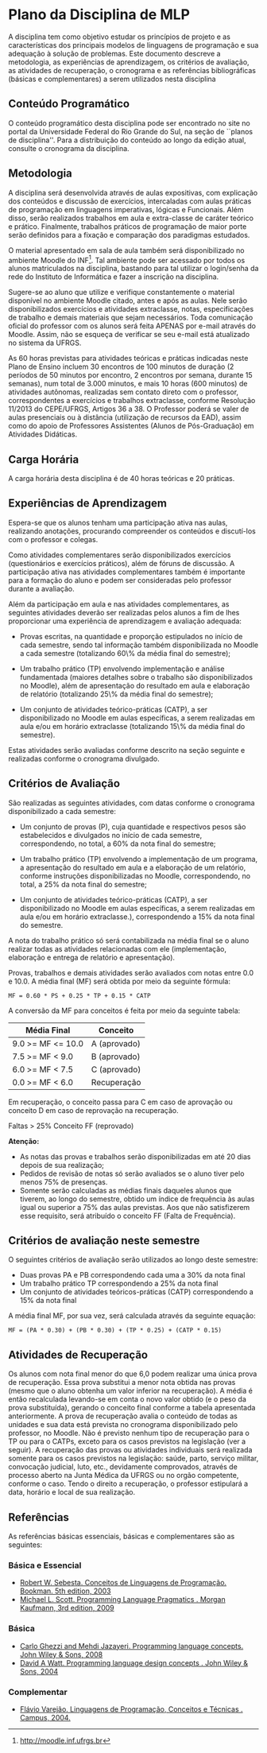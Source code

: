 # -*- coding: utf-8 -*-
# -*- mode: org -*-
#+STARTUP: overview indent

* Plano da Disciplina de MLP

A disciplina tem como objetivo estudar os princípios de projeto e as
características dos principais modelos de linguagens de programação e
sua adequação à solução de problemas.  Este documento descreve a
metodologia, as experiências de aprendizagem, os critérios de
avaliação, as atividades de recuperação, o cronograma e as referências
bibliográficas (básicas e complementares) a serem utilizados nesta
disciplina

** Conteúdo Programático

 O conteúdo programático desta disciplina pode ser encontrado no site
 no portal da Universidade Federal do Rio Grande do Sul, na seção de
 ``planos de disciplina''. Para a distribuição do conteúdo ao longo
 da edição atual, consulte o cronograma da disciplina.

** Metodologia

A disciplina será desenvolvida através de aulas expositivas, com
explicação dos conteúdos e discussão de exercícios, intercaladas com
aulas práticas de programação em linguagens imperativas, lógicas e
Funcionais. Além disso, serão realizados trabalhos em aula e
extra-classe de caráter teórico e prático. Finalmente, trabalhos
práticos de programação de maior porte serão definidos para a
fixação e comparação dos paradigmas estudados.

O material apresentado em sala de aula também será disponibilizado
no ambiente Moodle do INF\footnote{\scriptsize
  \url{http://moodle.inf.ufrgs.br}}. Tal ambiente pode ser acessado
por todos os alunos matriculados na disciplina, bastando para tal
utilizar o login/senha da rede do Instituto de Informática e fazer a
inscrição na disciplina.

Sugere-se ao aluno que utilize e verifique constantemente o material
disponível no ambiente Moodle citado, antes e após as aulas. Nele
serão disponibilizados exercícios e atividades extraclasse, notas,
especificações de trabalho e demais materiais que sejam
necessários. Toda comunicação oficial do professor com os alunos
será feita APENAS por e-mail através do Moodle. Assim, não se
esqueça de verificar se seu e-mail está atualizado no sistema da
UFRGS.

As 60 horas previstas para atividades teóricas e práticas indicadas
neste Plano de Ensino incluem 30 encontros de 100 minutos de duração
(2 períodos de 50 minutos por encontro, 2 encontros por semana,
durante 15 semanas), num total de 3.000 minutos, e mais 10 horas
(600 minutos) de atividades autônomas, realizadas sem contato direto
com o professor, correspondentes a exercícios e trabalhos
extraclasse, conforme Resolução 11/2013 do CEPE/UFRGS, Artigos 36
a 38. O Professor poderá se valer de aulas presenciais ou à
distância (utilização de recursos da EAD), assim como do apoio de
Professores Assistentes (Alunos de Pós-Graduação) em Atividades
Didáticas.

** Carga Horária

A carga horária desta disciplina é de 40 horas teóricas e 20 práticas.

** Experiências de Aprendizagem

Espera-se que os alunos tenham uma participação ativa nas aulas,
realizando anotações, procurando compreender os conteúdos e
discutí-los com o professor e colegas.

Como atividades complementares serão disponibilizados exercícios
(questionários e exercícios práticos), além de fóruns de
discussão. A participação ativa nas atividades complementares também
é importante para a formação do aluno e podem ser consideradas pelo
professor durante a avaliação.

Além da participação em aula e nas atividades complementares, as
seguintes atividades deverão ser realizadas pelos alunos a fim de
lhes proporcionar uma experiência de aprendizagem e avaliação
adequada:

- Provas escritas, na quantidade e proporção estipulados no
  início de cada semestre, sendo tal informação também
  disponibilizada no Moodle a cada semestre (totalizando 60\% da
  média final do semestre);

- Um trabalho prático (TP) envolvendo implementação e
  análise fundamentada (maiores detalhes sobre o trabalho são
  disponibilizados no Moodle), além de apresentação do resultado em
  aula e elaboração de relatório (totalizando 25\% da média final do
  semestre);

- Um conjunto de atividades teórico-práticas (CATP), a ser
  disponibilizado no Moodle em aulas específicas, a serem realizadas
  em aula e/ou em horário extraclasse (totalizando 15\% da média
  final do semestre).

Estas atividades serão avaliadas conforme descrito na seção seguinte e
realizadas conforme o cronograma divulgado.

** Critérios de Avaliação

São realizadas as seguintes atividades, com datas conforme o
cronograma disponibilizado a cada semestre:

- Um conjunto de provas (P), cuja quantidade e respectivos pesos são
  estabelecidos e divulgados no início de cada semestre,
  correspondendo, no total, a 60% da nota final do semestre;

- Um trabalho prático (TP) envolvendo a implementação de um programa,
  a apresentação do resultado em aula e a elaboração de um relatório,
  conforme instruções disponibilizadas no Moodle, correspondendo, no
  total, a 25% da nota final do semestre;

- Um conjunto de atividades teórico-práticas (CATP), a ser
  disponibilizado no Moodle em aulas específicas, a serem realizadas
  em aula e/ou em horário extraclasse.), correspondendo a 15% da nota
  final do semestre.

A nota do trabalho prático só será contabilizada na média final se o
aluno realizar todas as atividades relacionadas com ele
(implementação, elaboração e entrega de relatório e apresentação).

Provas, trabalhos e demais atividades serão avaliados com notas entre
0.0 e 10.0. A média final (MF) será obtida por meio da seguinte
fórmula:

#+BEGIN_EXAMPLE
MF = 0.60 * PS + 0.25 * TP + 0.15 * CATP
#+END_EXAMPLE

A conversão da MF para conceitos é feita por meio da seguinte tabela:

| Média Final       | Conceito     |
|-------------------+--------------|
| 9.0 >= MF <= 10.0 | A (aprovado) |
| 7.5 >= MF < 9.0   | B (aprovado) |
| 6.0 >= MF < 7.5   | C (aprovado) |
| 0.0 >= MF < 6.0   | Recuperação  |
|-------------------+--------------|

Em recuperação, o conceito passa para C em caso de aprovação ou
conceito D em caso de reprovação na recuperação.

Faltas > 25% Conceito FF (reprovado)

*Atenção:*
- As notas das provas e trabalhos serão disponibilizadas em até 20 dias depois de sua realização;
- Pedidos de revisão de notas só serão avaliados se o aluno tiver pelo menos 75% de presenças.
- Somente serão calculadas as médias finais daqueles alunos que
  tiverem, ao longo do semestre, obtido um índice de frequência às
  aulas igual ou superior a 75% das aulas previstas. Aos que não
  satisfizerem esse requisito, será atribuído o conceito FF (Falta de
  Frequência).

** Critérios de avaliação neste semestre

O seguintes critérios de avaliação serão utilizados ao longo deste semestre:

- Duas provas PA e PB correspondendo cada uma a 30% da nota final
- Um trabalho prático TP correspondendo a 25% da nota final
- Um conjunto de atividades teóricos-práticas (CATP) correspondendo a $15\%$ da nota final

A média final MF, por sua vez, será calculada através da seguinte equação:

#+BEGIN_EXAMPLE
MF = (PA * 0.30) + (PB * 0.30) + (TP * 0.25) + (CATP * 0.15)
#+END_EXAMPLE

** Atividades de Recuperação

Os alunos com nota final menor do que 6,0 podem realizar uma única
prova de recuperação. Essa prova substitui a menor nota obtida nas
provas (mesmo que o aluno obtenha um valor inferior na recuperação). A
média é então recalculada levando-se em conta o novo valor obtido (e o
peso da prova substituída), gerando o conceito final conforme a tabela
apresentada anteriormente.  A prova de recuperação avalia o conteúdo
de todas as unidades e sua data está prevista no cronograma
disponibilizado pelo professor, no Moodle.  Não é previsto nenhum tipo
de recuperação para o TP ou para o CATPs, exceto para os casos
previstos na legislação (ver a seguir).  A recuperação das provas ou
atividades individuais será realizada somente para os casos previstos
na legislação: saúde, parto, serviço militar, convocação judicial,
luto, etc., devidamente comprovados, através de processo aberto na
Junta Médica da UFRGS ou no orgão competente, conforme o caso. Tendo o
direito a recuperação, o professor estipulará a data, horário e local
de sua realização.

** Referências

As referências básicas essenciais, básicas e complementares são as seguintes:

*** Básica e Essencial
- [[http://loja.grupoa.com.br/livros/programacao/conceitos-de-linguagens-de-programacao/9788577807918][Robert W. Sebesta. Conceitos de Linguagens de Programação. Bookman. 5th edition, 2003]]
- [[https://www.elsevier.com/books/programming-language-pragmatics/scott/978-0-12-374514-9][Michael L. Scott. Programming Language Pragmatics . Morgan Kaufmann, 3rd edition, 2009]]

*** Básica

- [[http://www.wiley.com/WileyCDA/WileyTitle/productCd-0471104264.html][Carlo Ghezzi and Mehdi Jazayeri. Programming language concepts. John Wiley & Sons, 2008]]
- [[http://www.wiley.com/WileyCDA/WileyTitle/productCd-EHEP000973.html][David A Watt. Programming language design concepts . John Wiley & Sons, 2004]]

*** Complementar

- [[https://inf.ufes.br/~fvarejao/livroLP.html][Flávio Varejão. Linguagens de Programação, Conceitos e Técnicas . Campus, 2004.]]
